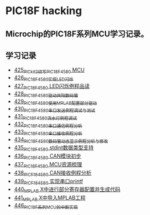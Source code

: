 * PIC18F hacking
** Microchip的PIC18F系列MCU学习记录。
** 学习记录
- [[https://blog.csdn.net/grey_csdn/article/details/109106569][425_PICkit2烧写PIC18F4580 MCU]]
- [[https://greyzhang.blog.csdn.net/article/details/109125770][426_PIC18F4580实现LED闪烁]]
- [[https://greyzhang.blog.csdn.net/article/details/109131324][427_PIC18F4580 LED闪烁例程品读]]
- [[https://greyzhang.blog.csdn.net/article/details/109141344][428_PIC18F4580驱动共阳数码管]]
- [[https://greyzhang.blog.csdn.net/article/details/109169973][429_PIC18F4580使用MPLAB配置部分驱动]]
- [[https://greyzhang.blog.csdn.net/article/details/109188283][430_PIC18F4580串口发送例程调试与测试]]
- [[https://greyzhang.blog.csdn.net/article/details/109209247][431_PIC18F4580流水灯例程调试]]
- [[https://greyzhang.blog.csdn.net/article/details/109229139][432_PIC18F4580串口通信例程分析]]
- [[https://greyzhang.blog.csdn.net/article/details/109250063][433_PIC18F4580串口接收例程分析]]
- [[https://greyzhang.blog.csdn.net/article/details/109255417][434_PIC18F4580数码管动态显示例程分析与修改]]
- [[https://greyzhang.blog.csdn.net/article/details/109270026][435_PIC18F4580 stdint数据类型支持]]
- [[https://greyzhang.blog.csdn.net/article/details/109297608][436_PIC18F4580 CAN模块初步]]
- [[https://greyzhang.blog.csdn.net/article/details/109319913][437_PIC18F4580 MCU资源梳理]]
- [[https://greyzhang.blog.csdn.net/article/details/109324438][438_PICF184580 CAN接收例程分析]]
- [[https://greyzhang.blog.csdn.net/article/details/109369132][439_PICF184580 实现串口printf]]
- [[https://greyzhang.blog.csdn.net/article/details/109392920][440_MPLAB X中进行部分寄存器配置并生成代码]]
- [[https://greyzhang.blog.csdn.net/article/details/109397758][441_MPLAB X中导入MPLAB工程]]
- [[https://greyzhang.blog.csdn.net/article/details/109502644][446_PIC18F系列MCU的中断实现]]
